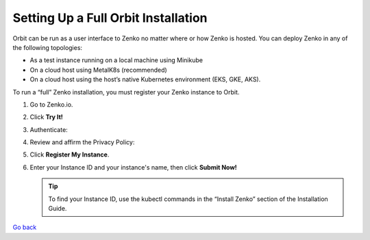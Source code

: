 Setting Up a Full Orbit Installation
====================================

Orbit can be run as a user interface to Zenko no matter where or how Zenko is
hosted. You can deploy Zenko in any of the following topologies:

* As a test instance running on a local machine using Minikube
* On a cloud host using MetalK8s (recommended)
* On a cloud host using the host’s native Kubernetes environment (EKS, GKE, AKS).


To run a “full” Zenko installation, you must register your Zenko instance to
Orbit.

#. Go to Zenko.io.
#. Click **Try It!**
#. Authenticate:

   |image0|

#. Review and affirm the Privacy Policy:

   |image1|

#. Click **Register My Instance**.

   |image2|

#. Enter your Instance ID and your instance's name, then click **Submit
   Now!**

   |image3|

   .. tip::

      To find your Instance ID, use the kubectl commands in the
      “Install Zenko” section of the Installation Guide.

`Go back`_

.. _`Go back`: Setting_Up_Orbit.html


.. |image0| image:: ../../Resources/Images/Orbit_Screencaps/google_login.png
   :class: FiftyPercent
.. |image1| image:: ../../Resources/Images/Orbit_Screencaps/Orbit_setup_Privacy.png
   :class: OneHundredPercent
.. |image2| image:: ../../Resources/Images/Orbit_Screencaps/Orbit_register_my_Instance_detail.png
   :class: FiftyPercent
.. |image3| image:: ../../Resources/Images/Orbit_Screencaps/Orbit_setup_Instance_ID.png
   :class: FiftyPercent
